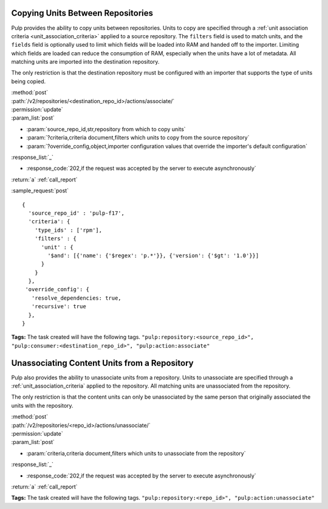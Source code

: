 Copying Units Between Repositories
==================================

Pulp provides the ability to copy units between repositories. Units to copy
are specified through a :ref:`unit association criteria <unit_association_criteria>`
applied to a source repository. The ``filters`` field is used to match units,
and the ``fields`` field is optionally used to limit which fields will be loaded
into RAM and handed off to the importer. Limiting which fields are loaded can
reduce the consumption of RAM, especially when the units have a lot of metadata.
All matching units are imported into the destination repository.

The only restriction is that the destination repository must be configured
with an importer that supports the type of units being copied.

| :method:`post`
| :path:`/v2/repositories/<destination_repo_id>/actions/associate/`
| :permission:`update`
| :param_list:`post`

* :param:`source_repo_id,str,repository from which to copy units`
* :param:`?criteria,criteria document,filters which units to copy from the source repository`
* :param:`?override_config,object,importer configuration values that override the importer's default configuration`

| :response_list:`_`

* :response_code:`202,if the request was accepted by the server to execute asynchronously`

| :return:`a` :ref:`call_report`

:sample_request:`post` ::

  {
    'source_repo_id' : 'pulp-f17',
    'criteria': {
      'type_ids' : ['rpm'],
      'filters' : {
        'unit' : {
          '$and': [{'name': {'$regex': 'p.*'}}, {'version': {'$gt': '1.0'}}]
        }
      }
    },
   'override_config': {
     'resolve_dependencies: true,
     'recursive': true
    },
  }


**Tags:**
The task created will have the following tags.  ``"pulp:repository:<source_repo_id>",
"pulp:consumer:<destination_repo_id>",
"pulp:action:associate"``

Unassociating Content Units from a Repository
=============================================

Pulp also provides the ability to unassociate units from a repository. Units to
unassociate are specified through a :ref:`unit_association_criteria` applied to
the repository. All matching units are unassociated from the repository.

The only restriction is that the content units can only be unassociated by the
same person that originally associated the units with the repository.

| :method:`post`
| :path:`/v2/repositories/<repo_id>/actions/unassociate/`
| :permission:`update`
| :param_list:`post`

* :param:`criteria,criteria document,filters which units to unassociate from the repository`

| :response_list:`_`

* :response_code:`202,if the request was accepted by the server to execute asynchronously`

| :return:`a` :ref:`call_report`

**Tags:**
The task created will have the following tags.  ``"pulp:repository:<repo_id>",
"pulp:action:unassociate"``
